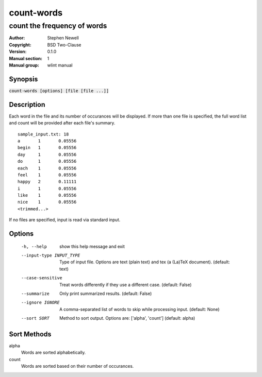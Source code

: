 ===========
count-words
===========

----------------------------
count the frequency of words
----------------------------

.. BEGIN_MAN_SECTION

:Author: Stephen Newell
:Copyright: BSD Two-Clause
:Version: 0.1.0
:Manual section: 1
:Manual group: wlint manual

.. END_MAN_SECTION

Synopsis
--------
:code:`count-words [options] [file [file ...]]`


Description
-----------
Each word in the file and its number of occurances will be displayed.  If more
than one file is specified, the full word list and count will be provided
after each file's summary.

::

    sample_input.txt: 18
    a       1       0.05556
    begin   1       0.05556
    day     1       0.05556
    do      1       0.05556
    each    1       0.05556
    feel    1       0.05556
    happy   2       0.11111
    i       1       0.05556
    like    1       0.05556
    nice    1       0.05556
    <trimmed...>


If no files are specified, input is read via standard input.


Options
-------
  -h, --help            show this help message and exit
  --input-type INPUT_TYPE
                        Type of input file. Options are text (plain text) and
                        tex (a (La)TeX document). (default: text)
  --case-sensitive      Treat words differently if they use a different case.
                        (default: False)
  --summarize           Only print summarized results. (default: False)
  --ignore IGNORE       A comma-separated list of words to skip while
                        processing input. (default: None)
  --sort SORT           Method to sort output. Options are: ['alpha', 'count']
                        (default: alpha)


Sort Methods
------------
alpha
    Words are sorted alphabetically.
count
    Words are sorted based on their number of occurances.
